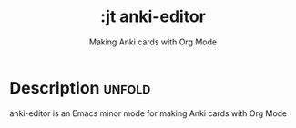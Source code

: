 #+title:    :jt anki-editor
#+subtitle: Making Anki cards with Org Mode
#+created:  July 13, 2025
#+since:    N/A

* Description :unfold:

anki-editor is an Emacs minor mode for making Anki cards with Org Mode
